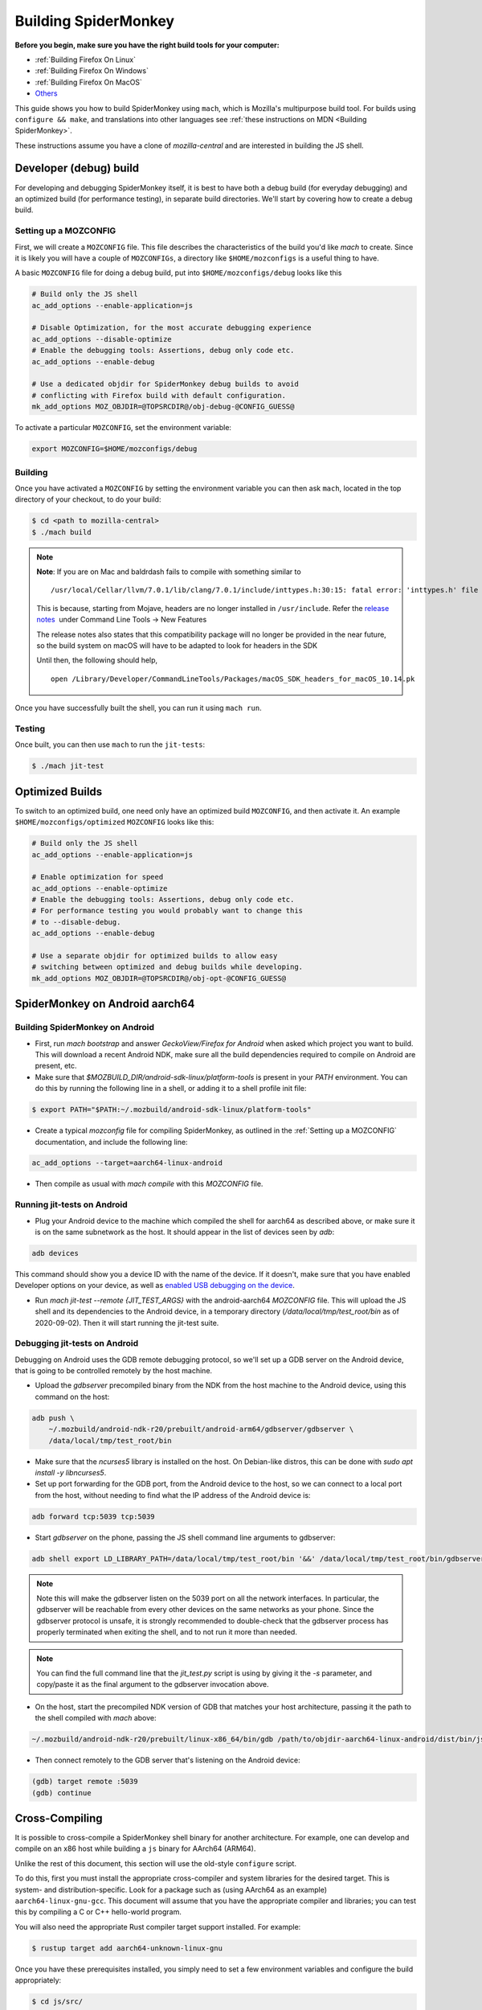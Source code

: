 Building SpiderMonkey
=====================

**Before you begin, make sure you have the right build tools for your
computer:**

* :ref:`Building Firefox On Linux`
* :ref:`Building Firefox On Windows`
* :ref:`Building Firefox On MacOS`
* `Others <https://developer.mozilla.org/en-US/docs/Mozilla/Developer_guide/Build_Instructions>`__

This guide shows you how to build SpiderMonkey using ``mach``, which is Mozilla's multipurpose build tool.
For builds using ``configure && make``, and translations into other languages see
:ref:`these instructions on MDN <Building SpiderMonkey>`.

These instructions assume you have a clone of `mozilla-central` and are interested
in building the JS shell.

Developer (debug) build
~~~~~~~~~~~~~~~~~~~~~~~

For developing and debugging SpiderMonkey itself, it is best to have
both a debug build (for everyday debugging) and an optimized build (for
performance testing), in separate build directories. We'll start by
covering how to create a debug build.

Setting up a MOZCONFIG
-----------------------

First, we will create a ``MOZCONFIG`` file. This file describes the characteristics
of the build you'd like `mach` to create. Since it is likely you will have a
couple of ``MOZCONFIGs``, a directory like ``$HOME/mozconfigs`` is a useful thing to
have.

A basic ``MOZCONFIG`` file for doing a debug build, put into ``$HOME/mozconfigs/debug`` looks like this

.. code::

    # Build only the JS shell
    ac_add_options --enable-application=js

    # Disable Optimization, for the most accurate debugging experience
    ac_add_options --disable-optimize
    # Enable the debugging tools: Assertions, debug only code etc.
    ac_add_options --enable-debug

    # Use a dedicated objdir for SpiderMonkey debug builds to avoid
    # conflicting with Firefox build with default configuration.
    mk_add_options MOZ_OBJDIR=@TOPSRCDIR@/obj-debug-@CONFIG_GUESS@

To activate a particular ``MOZCONFIG``, set the environment variable:

.. code::

    export MOZCONFIG=$HOME/mozconfigs/debug

Building
--------

Once you have activated a ``MOZCONFIG`` by setting the environment variable
you can then ask ``mach``, located in the top directory of your checkout,
to do your build:

.. code::

    $ cd <path to mozilla-central>
    $ ./mach build

.. note::

   **Note**: If you are on Mac and baldrdash fails to compile with something similar to

   ::

      /usr/local/Cellar/llvm/7.0.1/lib/clang/7.0.1/include/inttypes.h:30:15: fatal error: 'inttypes.h' file not found

   This is because, starting from Mojave, headers are no longer
   installed in ``/usr/include``. Refer the `release
   notes <https://developer.apple.com/documentation/xcode_release_notes/xcode_10_release_notes>`__  under
   Command Line Tools -> New Features

   The release notes also states that this compatibility package will no longer be provided in the near
   future, so the build system on macOS will have to be adapted to look for headers in the SDK

   Until then, the following should help,

   ::

      open /Library/Developer/CommandLineTools/Packages/macOS_SDK_headers_for_macOS_10.14.pk

Once you have successfully built the shell, you can run it using ``mach run``.

Testing
--------

Once built, you can then use ``mach`` to run the ``jit-tests``:

.. code::

    $ ./mach jit-test

Optimized Builds
~~~~~~~~~~~~~~~~

To switch to an optimized build, one need only have an optimized build ``MOZCONFIG``,
and then activate it. An example ``$HOME/mozconfigs/optimized`` ``MOZCONFIG``
looks like this:

.. code::

    # Build only the JS shell
    ac_add_options --enable-application=js

    # Enable optimization for speed
    ac_add_options --enable-optimize
    # Enable the debugging tools: Assertions, debug only code etc.
    # For performance testing you would probably want to change this
    # to --disable-debug.
    ac_add_options --enable-debug

    # Use a separate objdir for optimized builds to allow easy
    # switching between optimized and debug builds while developing.
    mk_add_options MOZ_OBJDIR=@TOPSRCDIR@/obj-opt-@CONFIG_GUESS@

SpiderMonkey on Android aarch64
~~~~~~~~~~~~~~~~~~~~~~~~~~~~~~~

Building SpiderMonkey on Android
--------------------------------

- First, run `mach bootstrap` and answer `GeckoView/Firefox for Android` when
  asked which project you want to build. This will download a recent Android
  NDK, make sure all the build dependencies required to compile on Android are
  present, etc.
- Make sure that `$MOZBUILD_DIR/android-sdk-linux/platform-tools` is present in
  your `PATH` environment. You can do this by running the following line in a
  shell, or adding it to a shell profile init file:

.. code::

    $ export PATH="$PATH:~/.mozbuild/android-sdk-linux/platform-tools"

- Create a typical `mozconfig` file for compiling SpiderMonkey, as outlined in
  the :ref:`Setting up a MOZCONFIG` documentation, and include the following
  line:

.. code::

    ac_add_options --target=aarch64-linux-android

- Then compile as usual with `mach compile` with this `MOZCONFIG` file.

Running jit-tests on Android
----------------------------

- Plug your Android device to the machine which compiled the shell for aarch64
  as described above, or make sure it is on the same subnetwork as the host. It
  should appear in the list of devices seen by `adb`:

.. code::

    adb devices

This command should show you a device ID with the name of the device. If it
doesn't, make sure that you have enabled Developer options on your device, as
well as `enabled USB debugging on the device <https://developer.android.com/studio/debug/dev-options>`_.

- Run `mach jit-test --remote {JIT_TEST_ARGS}` with the android-aarch64
  `MOZCONFIG` file. This will upload the JS shell and its dependencies to the
  Android device, in a temporary directory (`/data/local/tmp/test_root/bin` as
  of 2020-09-02). Then it will start running the jit-test suite.

Debugging jit-tests on Android
------------------------------

Debugging on Android uses the GDB remote debugging protocol, so we'll set up a
GDB server on the Android device, that is going to be controlled remotely by
the host machine.

- Upload the `gdbserver` precompiled binary from the NDK from the host machine
  to the Android device, using this command on the host:

.. code::

    adb push \
        ~/.mozbuild/android-ndk-r20/prebuilt/android-arm64/gdbserver/gdbserver \
        /data/local/tmp/test_root/bin

- Make sure that the `ncurses5` library is installed on the host. On
  Debian-like distros, this can be done with `sudo apt install -y libncurses5`.

- Set up port forwarding for the GDB port, from the Android device to the host,
  so we can connect to a local port from the host, without needing to find what
  the IP address of the Android device is:

.. code::

    adb forward tcp:5039 tcp:5039

- Start `gdbserver` on the phone, passing the JS shell command line arguments
  to gdbserver:

.. code::

    adb shell export LD_LIBRARY_PATH=/data/local/tmp/test_root/bin '&&' /data/local/tmp/test_root/bin/gdbserver :5039 /data/local/tmp/test_root/bin/js /path/to/test.js

.. note::

    Note this will make the gdbserver listen on the 5039 port on all the
    network interfaces. In particular, the gdbserver will be reachable from
    every other devices on the same networks as your phone. Since the gdbserver
    protocol is unsafe, it is strongly recommended to double-check that the
    gdbserver process has properly terminated when exiting the shell, and to
    not run it more than needed.

.. note::

    You can find the full command line that the `jit_test.py` script is
    using by giving it the `-s` parameter, and copy/paste it as the final
    argument to the gdbserver invocation above.

- On the host, start the precompiled NDK version of GDB that matches your host
  architecture, passing it the path to the shell compiled with `mach` above:

.. code::

    ~/.mozbuild/android-ndk-r20/prebuilt/linux-x86_64/bin/gdb /path/to/objdir-aarch64-linux-android/dist/bin/js

- Then connect remotely to the GDB server that's listening on the Android
  device:

.. code::

    (gdb) target remote :5039
    (gdb) continue

Cross-Compiling
~~~~~~~~~~~~~~~

It is possible to cross-compile a SpiderMonkey shell binary for another
architecture. For example, one can develop and compile on an x86 host while
building a ``js`` binary for AArch64 (ARM64).

Unlike the rest of this document, this section will use the old-style
``configure`` script.

To do this, first you must install the appropriate cross-compiler and system
libraries for the desired target. This is system- and distribution-specific.
Look for a package such as (using AArch64 as an example)
``aarch64-linux-gnu-gcc``. This document will assume that you have the
appropriate compiler and libraries; you can test this by compiling a C or C++
hello-world program.

You will also need the appropriate Rust compiler target support installed. For
example:

.. code::

   $ rustup target add aarch64-unknown-linux-gnu

Once you have these prerequisites installed, you simply need to set a few
environment variables and configure the build appropriately:

.. code::

    $ cd js/src/
    $ export CC=aarch64-linux-gnu-gcc  # adjust for target as appropriate.
    $ export CXX=aarch64-linux-gnu-g++
    $ export AR=aarch64-linux-gnu-ar
    $ export BINDGEN_CFLAGS="--sysroot /usr/aarch64-linux-gnu/sys-root"
    $ mkdir BUILD_AARCH64.OBJ
    $ cd BUILD_AARCH64.OBJ/
    $ ../configure --target=aarch64-unknown-linux-gnu
    $ make

This will produce a binary that is appropriate for the target architecture.
Note that you will not be able to run this binary natively on your host system;
to do so, keep reading to set up Qemu-based user-space emulation.

Cross-Architecture Testing using Qemu
~~~~~~~~~~~~~~~~~~~~~~~~~~~~~~~~~~~~~

It is sometimes desirable to test a cross-compiled binary directly. Unlike the
target-ISA emulators that SpiderMonkey also supports, testing a cross-compiled
binary ensures that the actual binary, running as it would on the target
system, works appropriately. As far as the JS shell is concerned, it is running
on the target ISA.

This is possible using the Qemu emulator. Qemu supports a mode called
"user-space emulation", where an individual process executes a binary that
targets a non-native ISA, and system calls are translated as appropriate to the
host system. This allows transparent execution of cross-compiled binaries.

To set this up, you will need Qemu (check your system package manager) and
shared libraries for the target system. You will likely have the necessary
shared libraries already if you cross-compiled as described above.

Then, write a small wrapper script that invokes the JS shell under Qemu. For
example:

.. code::

    #!/bin/sh

    # This is the binary compiled in the previous section.
    CROSS_BIN=`dirname $0`/BUILD_AARCH64.OBJ/dist/bin/js

    # Adjust the library path as needed; this is prefixed to paths such as
    # `/lib64/libc.so.64`, and so should contain `lib` (and perhaps `lib64`)
    # subdirectories.
    exec qemu-aarch64 -L /usr/aarch64-linux-gnu/sys-root/ $CROSS_BIN "$@"

You can then invoke this wrapper as if it were a normal JS shell, and use it
with ``jit_test.py`` to run tests:

.. code::

    $ jit-test/jit_test.py ./js-cross-wrapper
